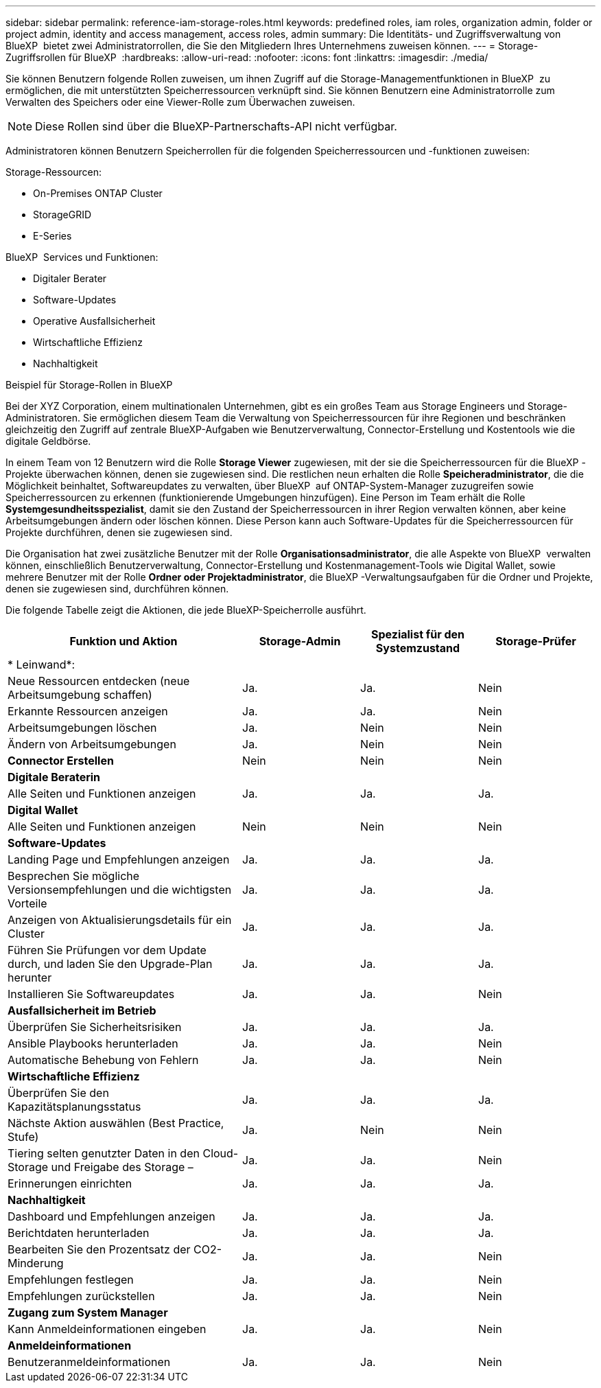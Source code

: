 ---
sidebar: sidebar 
permalink: reference-iam-storage-roles.html 
keywords: predefined roles, iam roles, organization admin, folder or project admin, identity and access management, access roles, admin 
summary: Die Identitäts- und Zugriffsverwaltung von BlueXP  bietet zwei Administratorrollen, die Sie den Mitgliedern Ihres Unternehmens zuweisen können. 
---
= Storage-Zugriffsrollen für BlueXP 
:hardbreaks:
:allow-uri-read: 
:nofooter: 
:icons: font
:linkattrs: 
:imagesdir: ./media/


[role="lead"]
Sie können Benutzern folgende Rollen zuweisen, um ihnen Zugriff auf die Storage-Managementfunktionen in BlueXP  zu ermöglichen, die mit unterstützten Speicherressourcen verknüpft sind. Sie können Benutzern eine Administratorrolle zum Verwalten des Speichers oder eine Viewer-Rolle zum Überwachen zuweisen.


NOTE: Diese Rollen sind über die BlueXP-Partnerschafts-API nicht verfügbar.

Administratoren können Benutzern Speicherrollen für die folgenden Speicherressourcen und -funktionen zuweisen:

Storage-Ressourcen:

* On-Premises ONTAP Cluster
* StorageGRID
* E-Series


BlueXP  Services und Funktionen:

* Digitaler Berater
* Software-Updates
* Operative Ausfallsicherheit
* Wirtschaftliche Effizienz
* Nachhaltigkeit


.Beispiel für Storage-Rollen in BlueXP 
Bei der XYZ Corporation, einem multinationalen Unternehmen, gibt es ein großes Team aus Storage Engineers und Storage-Administratoren. Sie ermöglichen diesem Team die Verwaltung von Speicherressourcen für ihre Regionen und beschränken gleichzeitig den Zugriff auf zentrale BlueXP-Aufgaben wie Benutzerverwaltung, Connector-Erstellung und Kostentools wie die digitale Geldbörse.

In einem Team von 12 Benutzern wird die Rolle *Storage Viewer* zugewiesen, mit der sie die Speicherressourcen für die BlueXP -Projekte überwachen können, denen sie zugewiesen sind. Die restlichen neun erhalten die Rolle *Speicheradministrator*, die die Möglichkeit beinhaltet, Softwareupdates zu verwalten, über BlueXP  auf ONTAP-System-Manager zuzugreifen sowie Speicherressourcen zu erkennen (funktionierende Umgebungen hinzufügen). Eine Person im Team erhält die Rolle *Systemgesundheitsspezialist*, damit sie den Zustand der Speicherressourcen in ihrer Region verwalten können, aber keine Arbeitsumgebungen ändern oder löschen können. Diese Person kann auch Software-Updates für die Speicherressourcen für Projekte durchführen, denen sie zugewiesen sind.

Die Organisation hat zwei zusätzliche Benutzer mit der Rolle *Organisationsadministrator*, die alle Aspekte von BlueXP  verwalten können, einschließlich Benutzerverwaltung, Connector-Erstellung und Kostenmanagement-Tools wie Digital Wallet, sowie mehrere Benutzer mit der Rolle *Ordner oder Projektadministrator*, die BlueXP -Verwaltungsaufgaben für die Ordner und Projekte, denen sie zugewiesen sind, durchführen können.

Die folgende Tabelle zeigt die Aktionen, die jede BlueXP-Speicherrolle ausführt.

[cols="40,20a,20a,20a"]
|===
| Funktion und Aktion | Storage-Admin | Spezialist für den Systemzustand | Storage-Prüfer 


4+| * Leinwand*: 


| Neue Ressourcen entdecken (neue Arbeitsumgebung schaffen)  a| 
Ja.
 a| 
Ja.
 a| 
Nein



| Erkannte Ressourcen anzeigen  a| 
Ja.
 a| 
Ja.
 a| 
Nein



| Arbeitsumgebungen löschen  a| 
Ja.
 a| 
Nein
 a| 
Nein



| Ändern von Arbeitsumgebungen  a| 
Ja.
 a| 
Nein
 a| 
Nein



| *Connector Erstellen*  a| 
Nein
 a| 
Nein
 a| 
Nein



4+| *Digitale Beraterin* 


| Alle Seiten und Funktionen anzeigen  a| 
Ja.
 a| 
Ja.
 a| 
Ja.



4+| *Digital Wallet* 


| Alle Seiten und Funktionen anzeigen  a| 
Nein
 a| 
Nein
 a| 
Nein



4+| *Software-Updates* 


| Landing Page und Empfehlungen anzeigen  a| 
Ja.
 a| 
Ja.
 a| 
Ja.



| Besprechen Sie mögliche Versionsempfehlungen und die wichtigsten Vorteile  a| 
Ja.
 a| 
Ja.
 a| 
Ja.



| Anzeigen von Aktualisierungsdetails für ein Cluster  a| 
Ja.
 a| 
Ja.
 a| 
Ja.



| Führen Sie Prüfungen vor dem Update durch, und laden Sie den Upgrade-Plan herunter  a| 
Ja.
 a| 
Ja.
 a| 
Ja.



| Installieren Sie Softwareupdates  a| 
Ja.
 a| 
Ja.
 a| 
Nein



4+| *Ausfallsicherheit im Betrieb* 


| Überprüfen Sie Sicherheitsrisiken  a| 
Ja.
 a| 
Ja.
 a| 
Ja.



| Ansible Playbooks herunterladen  a| 
Ja.
 a| 
Ja.
 a| 
Nein



| Automatische Behebung von Fehlern  a| 
Ja.
 a| 
Ja.
 a| 
Nein



4+| *Wirtschaftliche Effizienz* 


| Überprüfen Sie den Kapazitätsplanungsstatus  a| 
Ja.
 a| 
Ja.
 a| 
Ja.



| Nächste Aktion auswählen (Best Practice, Stufe)  a| 
Ja.
 a| 
Nein
 a| 
Nein



| Tiering selten genutzter Daten in den Cloud-Storage und Freigabe des Storage –  a| 
Ja.
 a| 
Ja.
 a| 
Nein



| Erinnerungen einrichten  a| 
Ja.
 a| 
Ja.
 a| 
Ja.



4+| *Nachhaltigkeit* 


| Dashboard und Empfehlungen anzeigen  a| 
Ja.
 a| 
Ja.
 a| 
Ja.



| Berichtdaten herunterladen  a| 
Ja.
 a| 
Ja.
 a| 
Ja.



| Bearbeiten Sie den Prozentsatz der CO2-Minderung  a| 
Ja.
 a| 
Ja.
 a| 
Nein



| Empfehlungen festlegen  a| 
Ja.
 a| 
Ja.
 a| 
Nein



| Empfehlungen zurückstellen  a| 
Ja.
 a| 
Ja.
 a| 
Nein



4+| *Zugang zum System Manager* 


| Kann Anmeldeinformationen eingeben  a| 
Ja.
 a| 
Ja.
 a| 
Nein



4+| *Anmeldeinformationen* 


| Benutzeranmeldeinformationen  a| 
Ja.
 a| 
Ja.
 a| 
Nein

|===